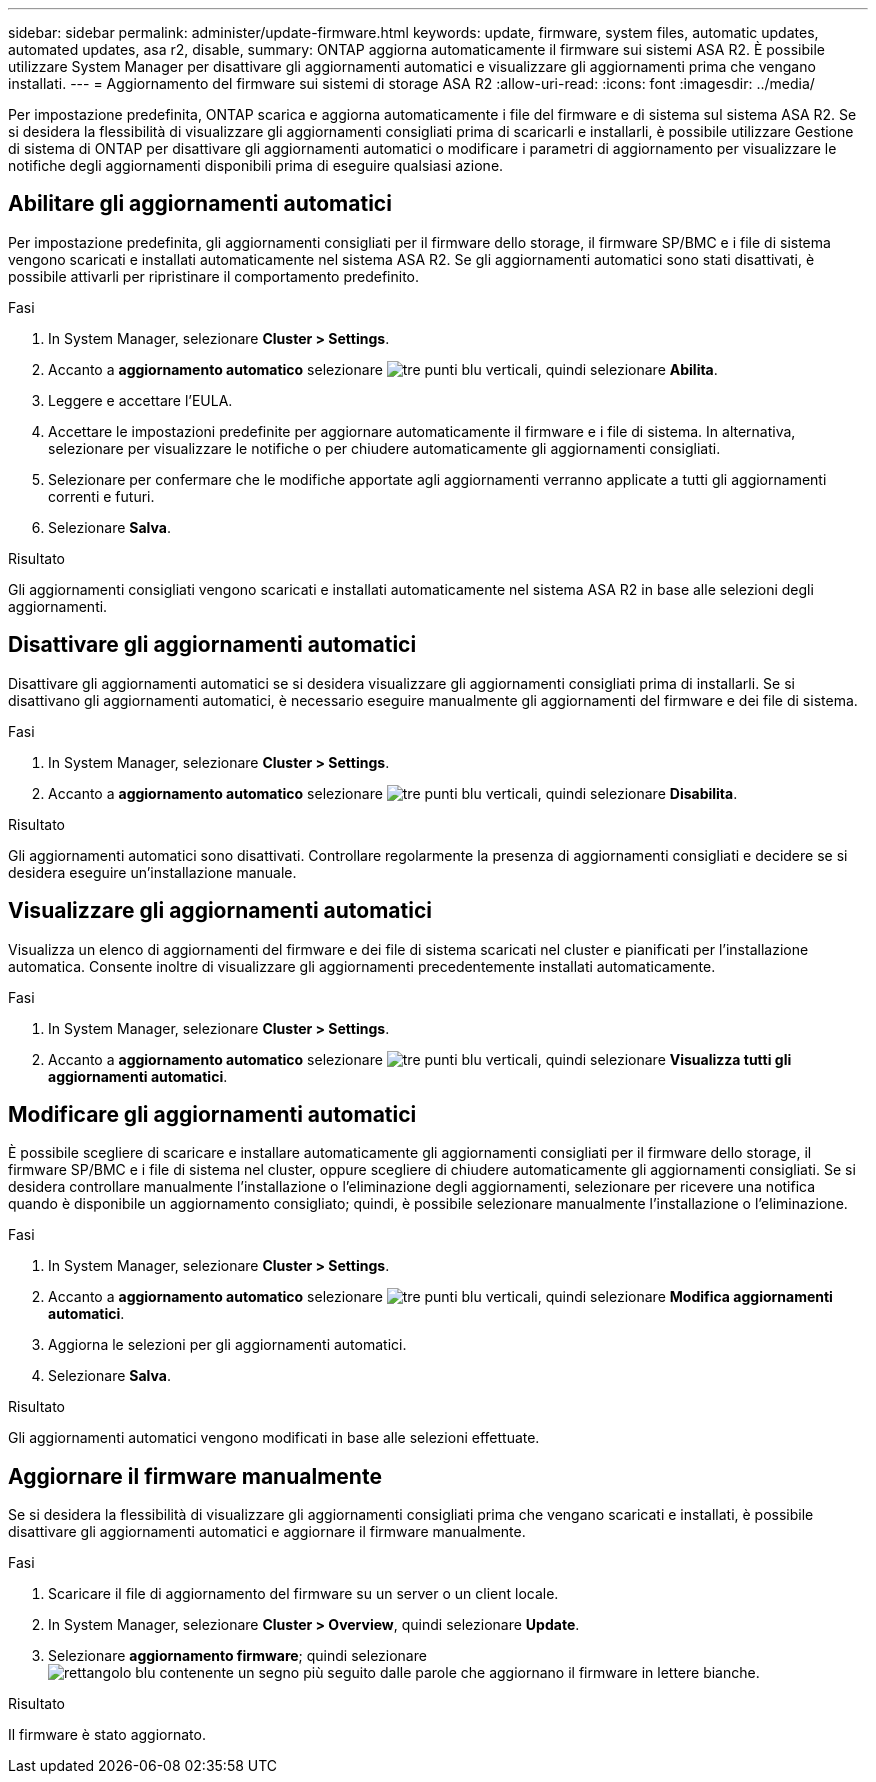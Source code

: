 ---
sidebar: sidebar 
permalink: administer/update-firmware.html 
keywords: update, firmware, system files, automatic updates, automated updates, asa r2, disable, 
summary: ONTAP aggiorna automaticamente il firmware sui sistemi ASA R2. È possibile utilizzare System Manager per disattivare gli aggiornamenti automatici e visualizzare gli aggiornamenti prima che vengano installati. 
---
= Aggiornamento del firmware sui sistemi di storage ASA R2
:allow-uri-read: 
:icons: font
:imagesdir: ../media/


[role="lead"]
Per impostazione predefinita, ONTAP scarica e aggiorna automaticamente i file del firmware e di sistema sul sistema ASA R2. Se si desidera la flessibilità di visualizzare gli aggiornamenti consigliati prima di scaricarli e installarli, è possibile utilizzare Gestione di sistema di ONTAP per disattivare gli aggiornamenti automatici o modificare i parametri di aggiornamento per visualizzare le notifiche degli aggiornamenti disponibili prima di eseguire qualsiasi azione.



== Abilitare gli aggiornamenti automatici

Per impostazione predefinita, gli aggiornamenti consigliati per il firmware dello storage, il firmware SP/BMC e i file di sistema vengono scaricati e installati automaticamente nel sistema ASA R2. Se gli aggiornamenti automatici sono stati disattivati, è possibile attivarli per ripristinare il comportamento predefinito.

.Fasi
. In System Manager, selezionare *Cluster > Settings*.
. Accanto a *aggiornamento automatico* selezionare image:icon_kabob.gif["tre punti blu verticali"], quindi selezionare *Abilita*.
. Leggere e accettare l'EULA.
. Accettare le impostazioni predefinite per aggiornare automaticamente il firmware e i file di sistema. In alternativa, selezionare per visualizzare le notifiche o per chiudere automaticamente gli aggiornamenti consigliati.
. Selezionare per confermare che le modifiche apportate agli aggiornamenti verranno applicate a tutti gli aggiornamenti correnti e futuri.
. Selezionare *Salva*.


.Risultato
Gli aggiornamenti consigliati vengono scaricati e installati automaticamente nel sistema ASA R2 in base alle selezioni degli aggiornamenti.



== Disattivare gli aggiornamenti automatici

Disattivare gli aggiornamenti automatici se si desidera visualizzare gli aggiornamenti consigliati prima di installarli. Se si disattivano gli aggiornamenti automatici, è necessario eseguire manualmente gli aggiornamenti del firmware e dei file di sistema.

.Fasi
. In System Manager, selezionare *Cluster > Settings*.
. Accanto a *aggiornamento automatico* selezionare image:icon_kabob.gif["tre punti blu verticali"], quindi selezionare *Disabilita*.


.Risultato
Gli aggiornamenti automatici sono disattivati. Controllare regolarmente la presenza di aggiornamenti consigliati e decidere se si desidera eseguire un'installazione manuale.



== Visualizzare gli aggiornamenti automatici

Visualizza un elenco di aggiornamenti del firmware e dei file di sistema scaricati nel cluster e pianificati per l'installazione automatica. Consente inoltre di visualizzare gli aggiornamenti precedentemente installati automaticamente.

.Fasi
. In System Manager, selezionare *Cluster > Settings*.
. Accanto a *aggiornamento automatico* selezionare image:icon_kabob.gif["tre punti blu verticali"], quindi selezionare *Visualizza tutti gli aggiornamenti automatici*.




== Modificare gli aggiornamenti automatici

È possibile scegliere di scaricare e installare automaticamente gli aggiornamenti consigliati per il firmware dello storage, il firmware SP/BMC e i file di sistema nel cluster, oppure scegliere di chiudere automaticamente gli aggiornamenti consigliati. Se si desidera controllare manualmente l'installazione o l'eliminazione degli aggiornamenti, selezionare per ricevere una notifica quando è disponibile un aggiornamento consigliato; quindi, è possibile selezionare manualmente l'installazione o l'eliminazione.

.Fasi
. In System Manager, selezionare *Cluster > Settings*.
. Accanto a *aggiornamento automatico* selezionare image:icon_kabob.gif["tre punti blu verticali"], quindi selezionare *Modifica aggiornamenti automatici*.
. Aggiorna le selezioni per gli aggiornamenti automatici.
. Selezionare *Salva*.


.Risultato
Gli aggiornamenti automatici vengono modificati in base alle selezioni effettuate.



== Aggiornare il firmware manualmente

Se si desidera la flessibilità di visualizzare gli aggiornamenti consigliati prima che vengano scaricati e installati, è possibile disattivare gli aggiornamenti automatici e aggiornare il firmware manualmente.

.Fasi
. Scaricare il file di aggiornamento del firmware su un server o un client locale.
. In System Manager, selezionare *Cluster > Overview*, quindi selezionare *Update*.
. Selezionare *aggiornamento firmware*; quindi selezionare image:icon_update_firmware.png["rettangolo blu contenente un segno più seguito dalle parole che aggiornano il firmware in lettere bianche"].


.Risultato
Il firmware è stato aggiornato.
